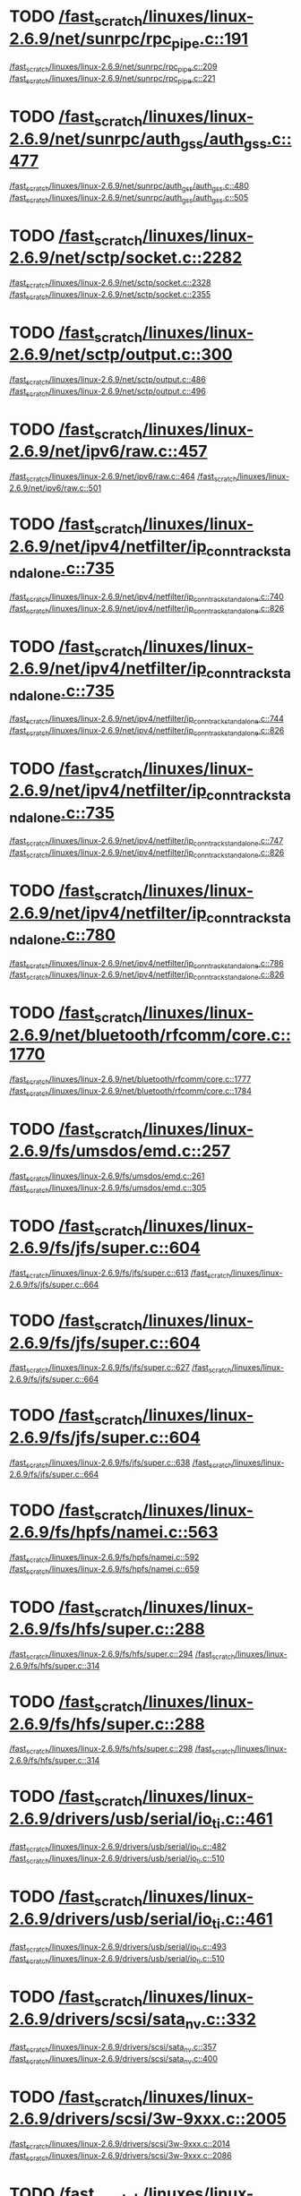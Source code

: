 * TODO [[view:/fast_scratch/linuxes/linux-2.6.9/net/sunrpc/rpc_pipe.c::face=ovl-face1::linb=191::colb=5::cole=8][/fast_scratch/linuxes/linux-2.6.9/net/sunrpc/rpc_pipe.c::191]]
[[view:/fast_scratch/linuxes/linux-2.6.9/net/sunrpc/rpc_pipe.c::face=ovl-face2::linb=209::colb=2::cole=4][/fast_scratch/linuxes/linux-2.6.9/net/sunrpc/rpc_pipe.c::209]]
[[view:/fast_scratch/linuxes/linux-2.6.9/net/sunrpc/rpc_pipe.c::face=ovl-face2::linb=221::colb=1::cole=7][/fast_scratch/linuxes/linux-2.6.9/net/sunrpc/rpc_pipe.c::221]]
* TODO [[view:/fast_scratch/linuxes/linux-2.6.9/net/sunrpc/auth_gss/auth_gss.c::face=ovl-face1::linb=477::colb=1::cole=3][/fast_scratch/linuxes/linux-2.6.9/net/sunrpc/auth_gss/auth_gss.c::477]]
[[view:/fast_scratch/linuxes/linux-2.6.9/net/sunrpc/auth_gss/auth_gss.c::face=ovl-face2::linb=480::colb=1::cole=3][/fast_scratch/linuxes/linux-2.6.9/net/sunrpc/auth_gss/auth_gss.c::480]]
[[view:/fast_scratch/linuxes/linux-2.6.9/net/sunrpc/auth_gss/auth_gss.c::face=ovl-face2::linb=505::colb=1::cole=7][/fast_scratch/linuxes/linux-2.6.9/net/sunrpc/auth_gss/auth_gss.c::505]]
* TODO [[view:/fast_scratch/linuxes/linux-2.6.9/net/sctp/socket.c::face=ovl-face1::linb=2282::colb=1::cole=3][/fast_scratch/linuxes/linux-2.6.9/net/sctp/socket.c::2282]]
[[view:/fast_scratch/linuxes/linux-2.6.9/net/sctp/socket.c::face=ovl-face2::linb=2328::colb=1::cole=3][/fast_scratch/linuxes/linux-2.6.9/net/sctp/socket.c::2328]]
[[view:/fast_scratch/linuxes/linux-2.6.9/net/sctp/socket.c::face=ovl-face2::linb=2355::colb=1::cole=7][/fast_scratch/linuxes/linux-2.6.9/net/sctp/socket.c::2355]]
* TODO [[view:/fast_scratch/linuxes/linux-2.6.9/net/sctp/output.c::face=ovl-face1::linb=300::colb=5::cole=8][/fast_scratch/linuxes/linux-2.6.9/net/sctp/output.c::300]]
[[view:/fast_scratch/linuxes/linux-2.6.9/net/sctp/output.c::face=ovl-face2::linb=486::colb=1::cole=3][/fast_scratch/linuxes/linux-2.6.9/net/sctp/output.c::486]]
[[view:/fast_scratch/linuxes/linux-2.6.9/net/sctp/output.c::face=ovl-face2::linb=496::colb=1::cole=7][/fast_scratch/linuxes/linux-2.6.9/net/sctp/output.c::496]]
* TODO [[view:/fast_scratch/linuxes/linux-2.6.9/net/ipv6/raw.c::face=ovl-face1::linb=457::colb=5::cole=8][/fast_scratch/linuxes/linux-2.6.9/net/ipv6/raw.c::457]]
[[view:/fast_scratch/linuxes/linux-2.6.9/net/ipv6/raw.c::face=ovl-face2::linb=464::colb=1::cole=3][/fast_scratch/linuxes/linux-2.6.9/net/ipv6/raw.c::464]]
[[view:/fast_scratch/linuxes/linux-2.6.9/net/ipv6/raw.c::face=ovl-face2::linb=501::colb=1::cole=7][/fast_scratch/linuxes/linux-2.6.9/net/ipv6/raw.c::501]]
* TODO [[view:/fast_scratch/linuxes/linux-2.6.9/net/ipv4/netfilter/ip_conntrack_standalone.c::face=ovl-face1::linb=735::colb=1::cole=3][/fast_scratch/linuxes/linux-2.6.9/net/ipv4/netfilter/ip_conntrack_standalone.c::735]]
[[view:/fast_scratch/linuxes/linux-2.6.9/net/ipv4/netfilter/ip_conntrack_standalone.c::face=ovl-face2::linb=740::colb=1::cole=3][/fast_scratch/linuxes/linux-2.6.9/net/ipv4/netfilter/ip_conntrack_standalone.c::740]]
[[view:/fast_scratch/linuxes/linux-2.6.9/net/ipv4/netfilter/ip_conntrack_standalone.c::face=ovl-face2::linb=826::colb=1::cole=7][/fast_scratch/linuxes/linux-2.6.9/net/ipv4/netfilter/ip_conntrack_standalone.c::826]]
* TODO [[view:/fast_scratch/linuxes/linux-2.6.9/net/ipv4/netfilter/ip_conntrack_standalone.c::face=ovl-face1::linb=735::colb=1::cole=3][/fast_scratch/linuxes/linux-2.6.9/net/ipv4/netfilter/ip_conntrack_standalone.c::735]]
[[view:/fast_scratch/linuxes/linux-2.6.9/net/ipv4/netfilter/ip_conntrack_standalone.c::face=ovl-face2::linb=744::colb=1::cole=3][/fast_scratch/linuxes/linux-2.6.9/net/ipv4/netfilter/ip_conntrack_standalone.c::744]]
[[view:/fast_scratch/linuxes/linux-2.6.9/net/ipv4/netfilter/ip_conntrack_standalone.c::face=ovl-face2::linb=826::colb=1::cole=7][/fast_scratch/linuxes/linux-2.6.9/net/ipv4/netfilter/ip_conntrack_standalone.c::826]]
* TODO [[view:/fast_scratch/linuxes/linux-2.6.9/net/ipv4/netfilter/ip_conntrack_standalone.c::face=ovl-face1::linb=735::colb=1::cole=3][/fast_scratch/linuxes/linux-2.6.9/net/ipv4/netfilter/ip_conntrack_standalone.c::735]]
[[view:/fast_scratch/linuxes/linux-2.6.9/net/ipv4/netfilter/ip_conntrack_standalone.c::face=ovl-face2::linb=747::colb=1::cole=3][/fast_scratch/linuxes/linux-2.6.9/net/ipv4/netfilter/ip_conntrack_standalone.c::747]]
[[view:/fast_scratch/linuxes/linux-2.6.9/net/ipv4/netfilter/ip_conntrack_standalone.c::face=ovl-face2::linb=826::colb=1::cole=7][/fast_scratch/linuxes/linux-2.6.9/net/ipv4/netfilter/ip_conntrack_standalone.c::826]]
* TODO [[view:/fast_scratch/linuxes/linux-2.6.9/net/ipv4/netfilter/ip_conntrack_standalone.c::face=ovl-face1::linb=780::colb=1::cole=3][/fast_scratch/linuxes/linux-2.6.9/net/ipv4/netfilter/ip_conntrack_standalone.c::780]]
[[view:/fast_scratch/linuxes/linux-2.6.9/net/ipv4/netfilter/ip_conntrack_standalone.c::face=ovl-face2::linb=786::colb=1::cole=3][/fast_scratch/linuxes/linux-2.6.9/net/ipv4/netfilter/ip_conntrack_standalone.c::786]]
[[view:/fast_scratch/linuxes/linux-2.6.9/net/ipv4/netfilter/ip_conntrack_standalone.c::face=ovl-face2::linb=826::colb=1::cole=7][/fast_scratch/linuxes/linux-2.6.9/net/ipv4/netfilter/ip_conntrack_standalone.c::826]]
* TODO [[view:/fast_scratch/linuxes/linux-2.6.9/net/bluetooth/rfcomm/core.c::face=ovl-face1::linb=1770::colb=1::cole=3][/fast_scratch/linuxes/linux-2.6.9/net/bluetooth/rfcomm/core.c::1770]]
[[view:/fast_scratch/linuxes/linux-2.6.9/net/bluetooth/rfcomm/core.c::face=ovl-face2::linb=1777::colb=1::cole=3][/fast_scratch/linuxes/linux-2.6.9/net/bluetooth/rfcomm/core.c::1777]]
[[view:/fast_scratch/linuxes/linux-2.6.9/net/bluetooth/rfcomm/core.c::face=ovl-face2::linb=1784::colb=1::cole=7][/fast_scratch/linuxes/linux-2.6.9/net/bluetooth/rfcomm/core.c::1784]]
* TODO [[view:/fast_scratch/linuxes/linux-2.6.9/fs/umsdos/emd.c::face=ovl-face1::linb=257::colb=2::cole=4][/fast_scratch/linuxes/linux-2.6.9/fs/umsdos/emd.c::257]]
[[view:/fast_scratch/linuxes/linux-2.6.9/fs/umsdos/emd.c::face=ovl-face2::linb=261::colb=2::cole=4][/fast_scratch/linuxes/linux-2.6.9/fs/umsdos/emd.c::261]]
[[view:/fast_scratch/linuxes/linux-2.6.9/fs/umsdos/emd.c::face=ovl-face2::linb=305::colb=1::cole=7][/fast_scratch/linuxes/linux-2.6.9/fs/umsdos/emd.c::305]]
* TODO [[view:/fast_scratch/linuxes/linux-2.6.9/fs/jfs/super.c::face=ovl-face1::linb=604::colb=1::cole=3][/fast_scratch/linuxes/linux-2.6.9/fs/jfs/super.c::604]]
[[view:/fast_scratch/linuxes/linux-2.6.9/fs/jfs/super.c::face=ovl-face2::linb=613::colb=1::cole=3][/fast_scratch/linuxes/linux-2.6.9/fs/jfs/super.c::613]]
[[view:/fast_scratch/linuxes/linux-2.6.9/fs/jfs/super.c::face=ovl-face2::linb=664::colb=1::cole=7][/fast_scratch/linuxes/linux-2.6.9/fs/jfs/super.c::664]]
* TODO [[view:/fast_scratch/linuxes/linux-2.6.9/fs/jfs/super.c::face=ovl-face1::linb=604::colb=1::cole=3][/fast_scratch/linuxes/linux-2.6.9/fs/jfs/super.c::604]]
[[view:/fast_scratch/linuxes/linux-2.6.9/fs/jfs/super.c::face=ovl-face2::linb=627::colb=2::cole=4][/fast_scratch/linuxes/linux-2.6.9/fs/jfs/super.c::627]]
[[view:/fast_scratch/linuxes/linux-2.6.9/fs/jfs/super.c::face=ovl-face2::linb=664::colb=1::cole=7][/fast_scratch/linuxes/linux-2.6.9/fs/jfs/super.c::664]]
* TODO [[view:/fast_scratch/linuxes/linux-2.6.9/fs/jfs/super.c::face=ovl-face1::linb=604::colb=1::cole=3][/fast_scratch/linuxes/linux-2.6.9/fs/jfs/super.c::604]]
[[view:/fast_scratch/linuxes/linux-2.6.9/fs/jfs/super.c::face=ovl-face2::linb=638::colb=1::cole=3][/fast_scratch/linuxes/linux-2.6.9/fs/jfs/super.c::638]]
[[view:/fast_scratch/linuxes/linux-2.6.9/fs/jfs/super.c::face=ovl-face2::linb=664::colb=1::cole=7][/fast_scratch/linuxes/linux-2.6.9/fs/jfs/super.c::664]]
* TODO [[view:/fast_scratch/linuxes/linux-2.6.9/fs/hpfs/namei.c::face=ovl-face1::linb=563::colb=1::cole=4][/fast_scratch/linuxes/linux-2.6.9/fs/hpfs/namei.c::563]]
[[view:/fast_scratch/linuxes/linux-2.6.9/fs/hpfs/namei.c::face=ovl-face2::linb=592::colb=3::cole=5][/fast_scratch/linuxes/linux-2.6.9/fs/hpfs/namei.c::592]]
[[view:/fast_scratch/linuxes/linux-2.6.9/fs/hpfs/namei.c::face=ovl-face2::linb=659::colb=1::cole=7][/fast_scratch/linuxes/linux-2.6.9/fs/hpfs/namei.c::659]]
* TODO [[view:/fast_scratch/linuxes/linux-2.6.9/fs/hfs/super.c::face=ovl-face1::linb=288::colb=1::cole=3][/fast_scratch/linuxes/linux-2.6.9/fs/hfs/super.c::288]]
[[view:/fast_scratch/linuxes/linux-2.6.9/fs/hfs/super.c::face=ovl-face2::linb=294::colb=1::cole=3][/fast_scratch/linuxes/linux-2.6.9/fs/hfs/super.c::294]]
[[view:/fast_scratch/linuxes/linux-2.6.9/fs/hfs/super.c::face=ovl-face2::linb=314::colb=1::cole=7][/fast_scratch/linuxes/linux-2.6.9/fs/hfs/super.c::314]]
* TODO [[view:/fast_scratch/linuxes/linux-2.6.9/fs/hfs/super.c::face=ovl-face1::linb=288::colb=1::cole=3][/fast_scratch/linuxes/linux-2.6.9/fs/hfs/super.c::288]]
[[view:/fast_scratch/linuxes/linux-2.6.9/fs/hfs/super.c::face=ovl-face2::linb=298::colb=1::cole=3][/fast_scratch/linuxes/linux-2.6.9/fs/hfs/super.c::298]]
[[view:/fast_scratch/linuxes/linux-2.6.9/fs/hfs/super.c::face=ovl-face2::linb=314::colb=1::cole=7][/fast_scratch/linuxes/linux-2.6.9/fs/hfs/super.c::314]]
* TODO [[view:/fast_scratch/linuxes/linux-2.6.9/drivers/usb/serial/io_ti.c::face=ovl-face1::linb=461::colb=5::cole=15][/fast_scratch/linuxes/linux-2.6.9/drivers/usb/serial/io_ti.c::461]]
[[view:/fast_scratch/linuxes/linux-2.6.9/drivers/usb/serial/io_ti.c::face=ovl-face2::linb=482::colb=1::cole=3][/fast_scratch/linuxes/linux-2.6.9/drivers/usb/serial/io_ti.c::482]]
[[view:/fast_scratch/linuxes/linux-2.6.9/drivers/usb/serial/io_ti.c::face=ovl-face2::linb=510::colb=1::cole=7][/fast_scratch/linuxes/linux-2.6.9/drivers/usb/serial/io_ti.c::510]]
* TODO [[view:/fast_scratch/linuxes/linux-2.6.9/drivers/usb/serial/io_ti.c::face=ovl-face1::linb=461::colb=5::cole=15][/fast_scratch/linuxes/linux-2.6.9/drivers/usb/serial/io_ti.c::461]]
[[view:/fast_scratch/linuxes/linux-2.6.9/drivers/usb/serial/io_ti.c::face=ovl-face2::linb=493::colb=1::cole=3][/fast_scratch/linuxes/linux-2.6.9/drivers/usb/serial/io_ti.c::493]]
[[view:/fast_scratch/linuxes/linux-2.6.9/drivers/usb/serial/io_ti.c::face=ovl-face2::linb=510::colb=1::cole=7][/fast_scratch/linuxes/linux-2.6.9/drivers/usb/serial/io_ti.c::510]]
* TODO [[view:/fast_scratch/linuxes/linux-2.6.9/drivers/scsi/sata_nv.c::face=ovl-face1::linb=332::colb=1::cole=3][/fast_scratch/linuxes/linux-2.6.9/drivers/scsi/sata_nv.c::332]]
[[view:/fast_scratch/linuxes/linux-2.6.9/drivers/scsi/sata_nv.c::face=ovl-face2::linb=357::colb=2::cole=4][/fast_scratch/linuxes/linux-2.6.9/drivers/scsi/sata_nv.c::357]]
[[view:/fast_scratch/linuxes/linux-2.6.9/drivers/scsi/sata_nv.c::face=ovl-face2::linb=400::colb=1::cole=7][/fast_scratch/linuxes/linux-2.6.9/drivers/scsi/sata_nv.c::400]]
* TODO [[view:/fast_scratch/linuxes/linux-2.6.9/drivers/scsi/3w-9xxx.c::face=ovl-face1::linb=2005::colb=1::cole=3][/fast_scratch/linuxes/linux-2.6.9/drivers/scsi/3w-9xxx.c::2005]]
[[view:/fast_scratch/linuxes/linux-2.6.9/drivers/scsi/3w-9xxx.c::face=ovl-face2::linb=2014::colb=1::cole=3][/fast_scratch/linuxes/linux-2.6.9/drivers/scsi/3w-9xxx.c::2014]]
[[view:/fast_scratch/linuxes/linux-2.6.9/drivers/scsi/3w-9xxx.c::face=ovl-face2::linb=2086::colb=1::cole=7][/fast_scratch/linuxes/linux-2.6.9/drivers/scsi/3w-9xxx.c::2086]]
* TODO [[view:/fast_scratch/linuxes/linux-2.6.9/drivers/s390/scsi/zfcp_fsf.c::face=ovl-face1::linb=853::colb=1::cole=3][/fast_scratch/linuxes/linux-2.6.9/drivers/s390/scsi/zfcp_fsf.c::853]]
[[view:/fast_scratch/linuxes/linux-2.6.9/drivers/s390/scsi/zfcp_fsf.c::face=ovl-face2::linb=867::colb=1::cole=3][/fast_scratch/linuxes/linux-2.6.9/drivers/s390/scsi/zfcp_fsf.c::867]]
[[view:/fast_scratch/linuxes/linux-2.6.9/drivers/s390/scsi/zfcp_fsf.c::face=ovl-face2::linb=899::colb=1::cole=7][/fast_scratch/linuxes/linux-2.6.9/drivers/s390/scsi/zfcp_fsf.c::899]]
* TODO [[view:/fast_scratch/linuxes/linux-2.6.9/drivers/net/pci-skeleton.c::face=ovl-face1::linb=657::colb=1::cole=3][/fast_scratch/linuxes/linux-2.6.9/drivers/net/pci-skeleton.c::657]]
[[view:/fast_scratch/linuxes/linux-2.6.9/drivers/net/pci-skeleton.c::face=ovl-face2::linb=716::colb=1::cole=3][/fast_scratch/linuxes/linux-2.6.9/drivers/net/pci-skeleton.c::716]]
[[view:/fast_scratch/linuxes/linux-2.6.9/drivers/net/pci-skeleton.c::face=ovl-face2::linb=733::colb=1::cole=7][/fast_scratch/linuxes/linux-2.6.9/drivers/net/pci-skeleton.c::733]]
* TODO [[view:/fast_scratch/linuxes/linux-2.6.9/drivers/net/dl2k.c::face=ovl-face1::linb=147::colb=1::cole=3][/fast_scratch/linuxes/linux-2.6.9/drivers/net/dl2k.c::147]]
[[view:/fast_scratch/linuxes/linux-2.6.9/drivers/net/dl2k.c::face=ovl-face2::linb=253::colb=1::cole=3][/fast_scratch/linuxes/linux-2.6.9/drivers/net/dl2k.c::253]]
[[view:/fast_scratch/linuxes/linux-2.6.9/drivers/net/dl2k.c::face=ovl-face2::linb=329::colb=1::cole=7][/fast_scratch/linuxes/linux-2.6.9/drivers/net/dl2k.c::329]]
* TODO [[view:/fast_scratch/linuxes/linux-2.6.9/drivers/net/dl2k.c::face=ovl-face1::linb=147::colb=1::cole=3][/fast_scratch/linuxes/linux-2.6.9/drivers/net/dl2k.c::147]]
[[view:/fast_scratch/linuxes/linux-2.6.9/drivers/net/dl2k.c::face=ovl-face2::linb=259::colb=1::cole=3][/fast_scratch/linuxes/linux-2.6.9/drivers/net/dl2k.c::259]]
[[view:/fast_scratch/linuxes/linux-2.6.9/drivers/net/dl2k.c::face=ovl-face2::linb=329::colb=1::cole=7][/fast_scratch/linuxes/linux-2.6.9/drivers/net/dl2k.c::329]]
* TODO [[view:/fast_scratch/linuxes/linux-2.6.9/drivers/net/amd8111e.c::face=ovl-face1::linb=2005::colb=1::cole=3][/fast_scratch/linuxes/linux-2.6.9/drivers/net/amd8111e.c::2005]]
[[view:/fast_scratch/linuxes/linux-2.6.9/drivers/net/amd8111e.c::face=ovl-face2::linb=2014::colb=1::cole=3][/fast_scratch/linuxes/linux-2.6.9/drivers/net/amd8111e.c::2014]]
[[view:/fast_scratch/linuxes/linux-2.6.9/drivers/net/amd8111e.c::face=ovl-face2::linb=2150::colb=1::cole=7][/fast_scratch/linuxes/linux-2.6.9/drivers/net/amd8111e.c::2150]]
* TODO [[view:/fast_scratch/linuxes/linux-2.6.9/drivers/net/irda/irtty-sir.c::face=ovl-face1::linb=490::colb=5::cole=8][/fast_scratch/linuxes/linux-2.6.9/drivers/net/irda/irtty-sir.c::490]]
[[view:/fast_scratch/linuxes/linux-2.6.9/drivers/net/irda/irtty-sir.c::face=ovl-face2::linb=524::colb=1::cole=3][/fast_scratch/linuxes/linux-2.6.9/drivers/net/irda/irtty-sir.c::524]]
[[view:/fast_scratch/linuxes/linux-2.6.9/drivers/net/irda/irtty-sir.c::face=ovl-face2::linb=547::colb=1::cole=7][/fast_scratch/linuxes/linux-2.6.9/drivers/net/irda/irtty-sir.c::547]]
* TODO [[view:/fast_scratch/linuxes/linux-2.6.9/drivers/media/video/cpia_usb.c::face=ovl-face1::linb=180::colb=10::cole=16][/fast_scratch/linuxes/linux-2.6.9/drivers/media/video/cpia_usb.c::180]]
[[view:/fast_scratch/linuxes/linux-2.6.9/drivers/media/video/cpia_usb.c::face=ovl-face2::linb=260::colb=1::cole=3][/fast_scratch/linuxes/linux-2.6.9/drivers/media/video/cpia_usb.c::260]]
[[view:/fast_scratch/linuxes/linux-2.6.9/drivers/media/video/cpia_usb.c::face=ovl-face2::linb=290::colb=1::cole=7][/fast_scratch/linuxes/linux-2.6.9/drivers/media/video/cpia_usb.c::290]]
* TODO [[view:/fast_scratch/linuxes/linux-2.6.9/drivers/media/video/cpia_usb.c::face=ovl-face1::linb=180::colb=10::cole=16][/fast_scratch/linuxes/linux-2.6.9/drivers/media/video/cpia_usb.c::180]]
[[view:/fast_scratch/linuxes/linux-2.6.9/drivers/media/video/cpia_usb.c::face=ovl-face2::linb=266::colb=1::cole=3][/fast_scratch/linuxes/linux-2.6.9/drivers/media/video/cpia_usb.c::266]]
[[view:/fast_scratch/linuxes/linux-2.6.9/drivers/media/video/cpia_usb.c::face=ovl-face2::linb=290::colb=1::cole=7][/fast_scratch/linuxes/linux-2.6.9/drivers/media/video/cpia_usb.c::290]]
* TODO [[view:/fast_scratch/linuxes/linux-2.6.9/drivers/cdrom/gscd.c::face=ovl-face1::linb=902::colb=5::cole=8][/fast_scratch/linuxes/linux-2.6.9/drivers/cdrom/gscd.c::902]]
[[view:/fast_scratch/linuxes/linux-2.6.9/drivers/cdrom/gscd.c::face=ovl-face2::linb=953::colb=1::cole=3][/fast_scratch/linuxes/linux-2.6.9/drivers/cdrom/gscd.c::953]]
[[view:/fast_scratch/linuxes/linux-2.6.9/drivers/cdrom/gscd.c::face=ovl-face2::linb=987::colb=1::cole=7][/fast_scratch/linuxes/linux-2.6.9/drivers/cdrom/gscd.c::987]]
* TODO [[view:/fast_scratch/linuxes/linux-2.6.9/drivers/cdrom/aztcd.c::face=ovl-face1::linb=1699::colb=5::cole=8][/fast_scratch/linuxes/linux-2.6.9/drivers/cdrom/aztcd.c::1699]]
[[view:/fast_scratch/linuxes/linux-2.6.9/drivers/cdrom/aztcd.c::face=ovl-face2::linb=1903::colb=1::cole=3][/fast_scratch/linuxes/linux-2.6.9/drivers/cdrom/aztcd.c::1903]]
[[view:/fast_scratch/linuxes/linux-2.6.9/drivers/cdrom/aztcd.c::face=ovl-face2::linb=1939::colb=1::cole=7][/fast_scratch/linuxes/linux-2.6.9/drivers/cdrom/aztcd.c::1939]]
* TODO [[view:/fast_scratch/linuxes/linux-2.6.9/drivers/atm/atmtcp.c::face=ovl-face1::linb=285::colb=8::cole=14][/fast_scratch/linuxes/linux-2.6.9/drivers/atm/atmtcp.c::285]]
[[view:/fast_scratch/linuxes/linux-2.6.9/drivers/atm/atmtcp.c::face=ovl-face2::linb=310::colb=1::cole=3][/fast_scratch/linuxes/linux-2.6.9/drivers/atm/atmtcp.c::310]]
[[view:/fast_scratch/linuxes/linux-2.6.9/drivers/atm/atmtcp.c::face=ovl-face2::linb=328::colb=1::cole=7][/fast_scratch/linuxes/linux-2.6.9/drivers/atm/atmtcp.c::328]]
* TODO [[view:/fast_scratch/linuxes/linux-2.6.9/drivers/acorn/block/mfmhd.c::face=ovl-face1::linb=1270::colb=1::cole=3][/fast_scratch/linuxes/linux-2.6.9/drivers/acorn/block/mfmhd.c::1270]]
[[view:/fast_scratch/linuxes/linux-2.6.9/drivers/acorn/block/mfmhd.c::face=ovl-face2::linb=1279::colb=1::cole=3][/fast_scratch/linuxes/linux-2.6.9/drivers/acorn/block/mfmhd.c::1279]]
[[view:/fast_scratch/linuxes/linux-2.6.9/drivers/acorn/block/mfmhd.c::face=ovl-face2::linb=1330::colb=1::cole=7][/fast_scratch/linuxes/linux-2.6.9/drivers/acorn/block/mfmhd.c::1330]]
* TODO [[view:/fast_scratch/linuxes/linux-2.6.9/drivers/acorn/block/mfmhd.c::face=ovl-face1::linb=1270::colb=1::cole=3][/fast_scratch/linuxes/linux-2.6.9/drivers/acorn/block/mfmhd.c::1270]]
[[view:/fast_scratch/linuxes/linux-2.6.9/drivers/acorn/block/mfmhd.c::face=ovl-face2::linb=1293::colb=2::cole=4][/fast_scratch/linuxes/linux-2.6.9/drivers/acorn/block/mfmhd.c::1293]]
[[view:/fast_scratch/linuxes/linux-2.6.9/drivers/acorn/block/mfmhd.c::face=ovl-face2::linb=1330::colb=1::cole=7][/fast_scratch/linuxes/linux-2.6.9/drivers/acorn/block/mfmhd.c::1330]]
* TODO [[view:/fast_scratch/linuxes/linux-2.6.9/arch/sparc64/solaris/socket.c::face=ovl-face1::linb=369::colb=21::cole=24][/fast_scratch/linuxes/linux-2.6.9/arch/sparc64/solaris/socket.c::369]]
[[view:/fast_scratch/linuxes/linux-2.6.9/arch/sparc64/solaris/socket.c::face=ovl-face2::linb=379::colb=1::cole=3][/fast_scratch/linuxes/linux-2.6.9/arch/sparc64/solaris/socket.c::379]]
[[view:/fast_scratch/linuxes/linux-2.6.9/arch/sparc64/solaris/socket.c::face=ovl-face2::linb=414::colb=1::cole=7][/fast_scratch/linuxes/linux-2.6.9/arch/sparc64/solaris/socket.c::414]]
